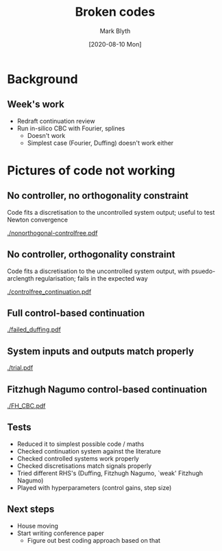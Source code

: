 #+OPTIONS: H:2 toc:nil
#+LATEX_CLASS: beamer
#+COLUMNS: %45ITEM %10BEAMER_env(Env) %10BEAMER_act(Act) %4BEAMER_col(Col) %8BEAMER_opt(Opt)
#+BEAMER_THEME: UoB
#+AUTHOR: Mark Blyth
#+TITLE: Broken codes
#+DATE: [2020-08-10 Mon]

* Background
** Week's work
   * Redraft continuation review
   * Run in-silico CBC with Fourier, splines
     * Doesn't work
     * Simplest case (Fourier, Duffing) doesn't work either
* Pictures of code not working
** No controller, no orthogonality constraint
Code fits a discretisation to the uncontrolled system output; useful to test Newton convergence

[[./nonorthogonal-controlfree.pdf]]

** No controller, orthogonality constraint
Code fits a discretisation to the uncontrolled system output, with psuedo-arclength regularisation; fails in the expected way

[[./controlfree_continuation.pdf]]

** Full control-based continuation
   
[[./failed_duffing.pdf]]

** System inputs and outputs match properly

[[./trial.pdf]]

** Fitzhugh Nagumo control-based continuation

[[./FH_CBC.pdf]]

** Tests
  * Reduced it to simplest possible code / maths
  * Checked continuation system against the literature
  * Checked controlled systems work properly
  * Checked discretisations match signals properly
  * Tried different RHS's (Duffing, Fitzhugh Nagumo, `weak' Fitzhugh Nagumo)
  * Played with hyperparameters (control gains, step size)

** Next steps
   * House moving
   * Start writing conference paper
     * Figure out best coding approach based on that
